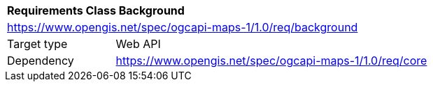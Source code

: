 [[rc_table_background]]
[cols="1,4",width="90%"]
|===
2+|*Requirements Class Background*
2+|https://www.opengis.net/spec/ogcapi-maps-1/1.0/req/background
|Target type |Web API
|Dependency |https://www.opengis.net/spec/ogcapi-maps-1/1.0/req/core
|===
